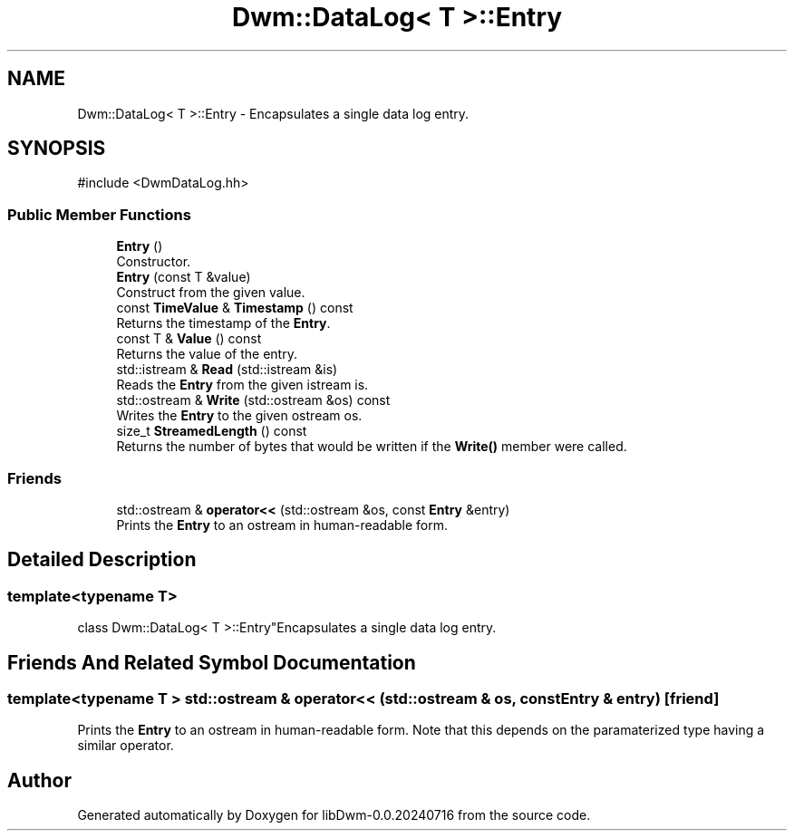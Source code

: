 .TH "Dwm::DataLog< T >::Entry" 3 "libDwm-0.0.20240716" \" -*- nroff -*-
.ad l
.nh
.SH NAME
Dwm::DataLog< T >::Entry \- Encapsulates a single data log entry\&.  

.SH SYNOPSIS
.br
.PP
.PP
\fR#include <DwmDataLog\&.hh>\fP
.SS "Public Member Functions"

.in +1c
.ti -1c
.RI "\fBEntry\fP ()"
.br
.RI "Constructor\&. "
.ti -1c
.RI "\fBEntry\fP (const T &value)"
.br
.RI "Construct from the given \fRvalue\fP\&. "
.ti -1c
.RI "const \fBTimeValue\fP & \fBTimestamp\fP () const"
.br
.RI "Returns the timestamp of the \fBEntry\fP\&. "
.ti -1c
.RI "const T & \fBValue\fP () const"
.br
.RI "Returns the value of the entry\&. "
.ti -1c
.RI "std::istream & \fBRead\fP (std::istream &is)"
.br
.RI "Reads the \fBEntry\fP from the given istream \fRis\fP\&. "
.ti -1c
.RI "std::ostream & \fBWrite\fP (std::ostream &os) const"
.br
.RI "Writes the \fBEntry\fP to the given ostream \fRos\fP\&. "
.ti -1c
.RI "size_t \fBStreamedLength\fP () const"
.br
.RI "Returns the number of bytes that would be written if the \fBWrite()\fP member were called\&. "
.in -1c
.SS "Friends"

.in +1c
.ti -1c
.RI "std::ostream & \fBoperator<<\fP (std::ostream &os, const \fBEntry\fP &entry)"
.br
.RI "Prints the \fBEntry\fP to an ostream in human-readable form\&. "
.in -1c
.SH "Detailed Description"
.PP 

.SS "template<typename T>
.br
class Dwm::DataLog< T >::Entry"Encapsulates a single data log entry\&. 
.SH "Friends And Related Symbol Documentation"
.PP 
.SS "template<typename T > std::ostream & operator<< (std::ostream & os, const \fBEntry\fP & entry)\fR [friend]\fP"

.PP
Prints the \fBEntry\fP to an ostream in human-readable form\&. Note that this depends on the paramaterized type having a similar operator\&. 

.SH "Author"
.PP 
Generated automatically by Doxygen for libDwm-0\&.0\&.20240716 from the source code\&.
